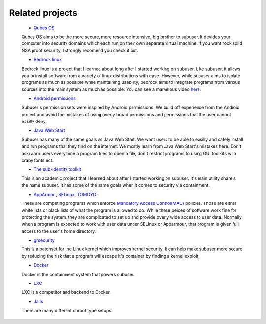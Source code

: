 Related projects
==============

 * `Qubes OS <https://qubes-os.org/>`_

 Qubes OS aims to be the more secure, more resource intensive, big brother to subuser.  It devides your computer into security domains which each run on their own separate virtual machine.  If you want rock solid NSA proof security, I strongly recomend you check it out.

 * `Bedrock linux <http://bedrocklinux.org>`_ 

 Bedrock linux is a project that I learned about long after I started working on subuser.  Like subuser, it allows you to install software from a variety of linux distributions with ease.  However, while subuser aims to isolate programs as much as possible while maintaining usability, bedrock aims to integrate programs from various sources into the main system as much as possible.  You can see a marvelous video `here <http://www.youtube.com/watch?v=MuYMBCcgs98>`_.

 * `Android permissions <http://developer.android.com/guide/topics/security/permissions.html>`_

 Subuser's permission sets were inspired by Android permissions.  We build off experience from the Android project and avoid the mistakes of using overly broad permissions and permissions that the user cannot easilly deny.

 * `Java Web Start <http://en.wikipedia.org/wiki/Java_Web_Start>`_

 Subuser has many of the same goals as Java Web Start.  We want users to be able to easilly and safely install and run programs that they find on the internet.  We mostly learn from Java Web Start's mistakes here.  Don't ask/warn users every time a program tries to open a file, don't restrict programs to using GUI toolkits with crapy fonts ect.

 * `The sub-identity toolkit <https://www3.nd.edu/~ccl/software/subid/>`_

 This is an academic project that I learned about after I started working on subuser.  It's main utility share's the name subuser. It has some of the same goals when it comes to security via containment.

 * `AppArmor <http://en.wikipedia.org/wiki/AppArmor>`_ , `SELinux <http://en.wikipedia.org/wiki/Security-Enhanced_Linux>`_, `TOMOYO <http://tomoyo.sourceforge.jp>`_

 These are competing programs which enforce `Mandatory Access Control(MAC) <http://en.wikipedia.org/wiki/Mandatory_access_control>`_ policies.  Those are either white lists or black lists of what the program is allowed to do.  While these peices of software work fine for protecting the system, they are complicated to set up and provide overly wide access to user data.  Normally, when a program is expected to work with user data under SELinux or Apparmour, that program is given full access to the user's home directory.

 * `grsecurity <https://grsecurity.net>`_

 This is a patchset for the Linux kernel which improves kernel security.  It can help make subuser more secure by reducing the risk that a program will escape it's container by finding a kernel exploit.
 
 * `Docker <http://docker.com>`_

 Docker is the containment system that powers subuser.

 * `LXC <http://linuxcontainers.org>`_

 LXC is a competitor and backend to Docker.

 * `Jails <http://en.wikipedia.org/wiki/Jail_%28computer_security%29>`_

 There are many different chroot type setups.

